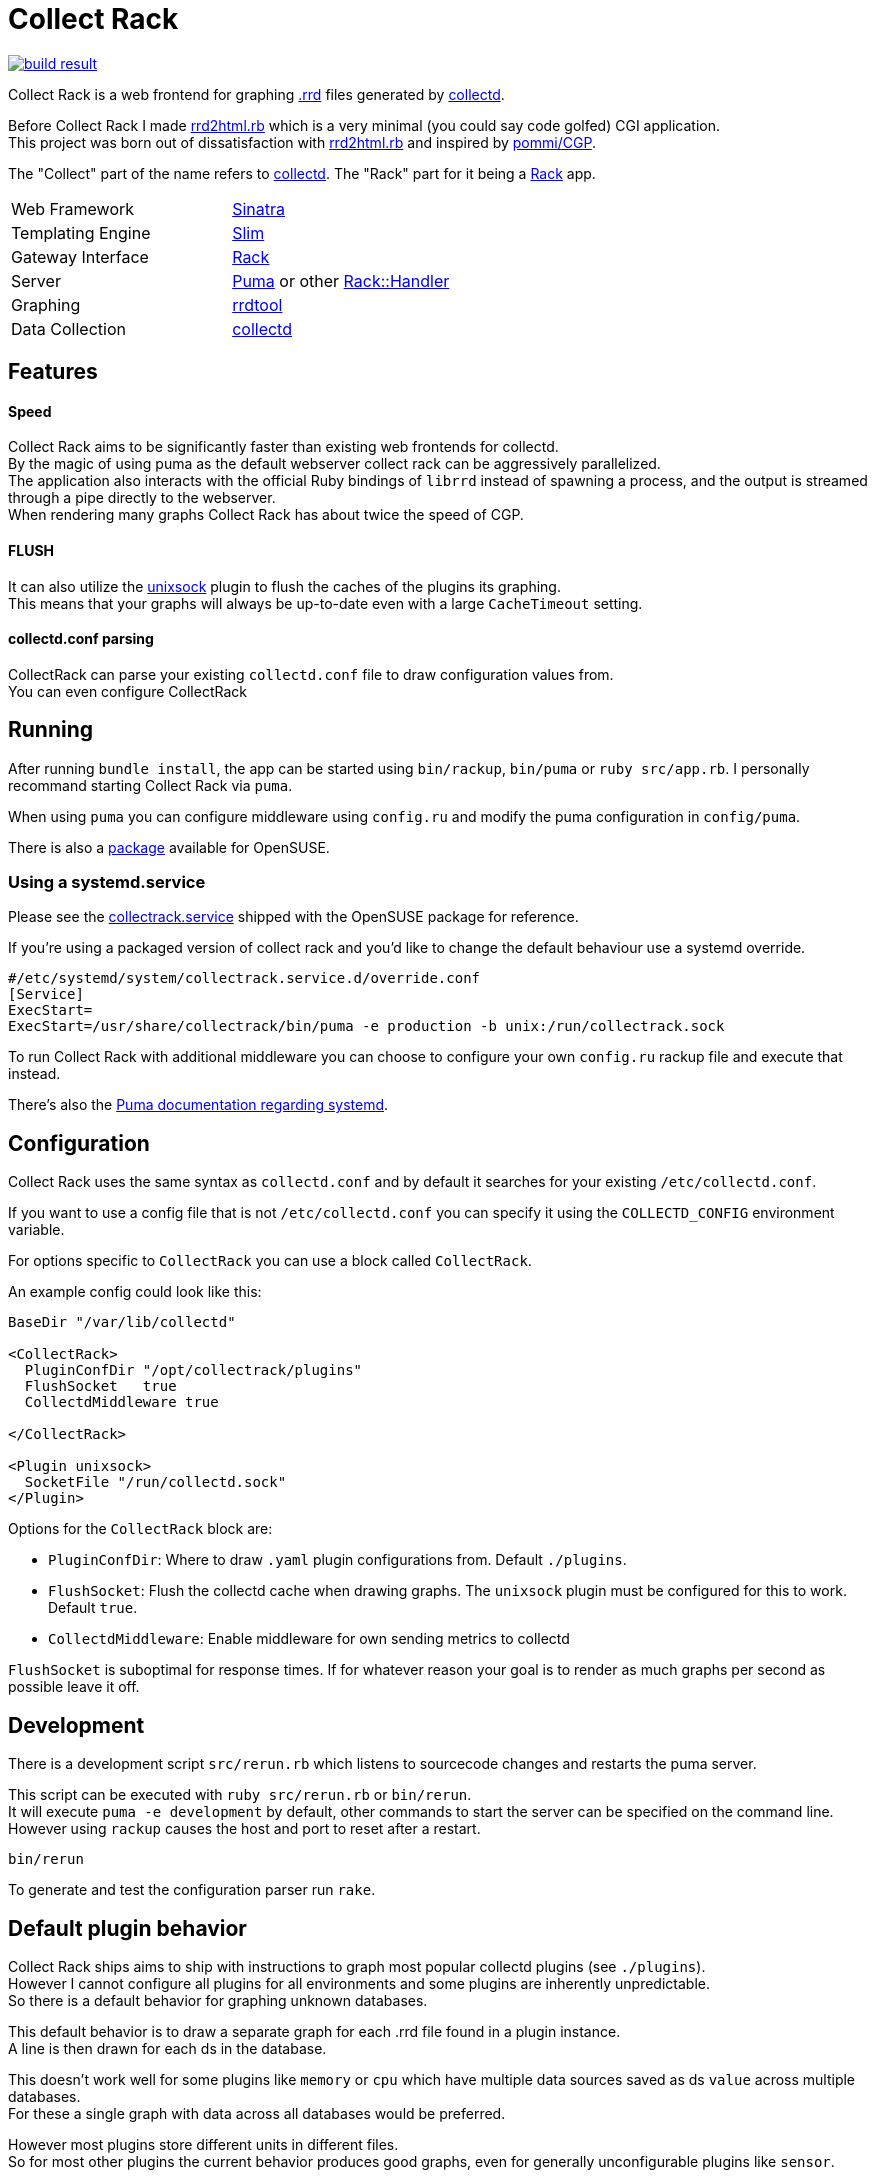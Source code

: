 :hardbreaks-option:

= Collect Rack

image::https://build.opensuse.org/projects/home:Levitating/packages/collectrack/badge.svg?repository=openSUSE_Factory&architecture=x86_64[build result, link="https://build.opensuse.org/package/show/home:Levitating/collectrack"]

Collect Rack is a web frontend for graphing https://oss.oetiker.ch/rrdtool/[.rrd] files generated by https://www.collectd.org/[collectd].

Before Collect Rack I made https://github.com/LevitatingBusinessMan/rrd2html.rb[rrd2html.rb] which is a very minimal (you could say code golfed) CGI application.
This project was born out of dissatisfaction with https://github.com/LevitatingBusinessMan/rrd2html.rb[rrd2html.rb] and inspired by https://github.com/pommi/CGP[pommi/CGP].

The "Collect" part of the name refers to https://www.collectd.org/[collectd]. The "Rack" part for it being a https://github.com/rack/rack/blob/main/SPEC.rdoc[Rack] app.

[cols="1,1"]
|===
| Web Framework
| https://sinatrarb.com/[Sinatra]

| Templating Engine
| https://slim-template.github.io/[Slim]

| Gateway Interface
| https://github.com/rack/rack/blob/main/SPEC.rdoc[Rack]

| Server
| https://puma.io/[Puma] or other https://github.com/rack/rack/tree/main?tab=readme-ov-file#supported-web-servers[Rack::Handler]

| Graphing
| https://oss.oetiker.ch/rrdtool/[rrdtool]

| Data Collection
| https://collectd.org[collectd]
|===

== Features
==== Speed
Collect Rack aims to be significantly faster than existing web frontends for collectd.
By the magic of using puma as the default webserver collect rack can be aggressively parallelized.
The application also interacts with the official Ruby bindings of `librrd` instead of spawning a process, and the output is streamed through a pipe directly to the webserver.
When rendering many graphs Collect Rack has about twice the speed of CGP.

==== FLUSH
It can also utilize the https://www.collectd.org/documentation/manpages/collectd-unixsock.html[unixsock] plugin to flush the caches of the plugins its graphing.
This means that your graphs will always be up-to-date even with a large `CacheTimeout` setting.

==== collectd.conf parsing
CollectRack can parse your existing `collectd.conf` file to draw configuration values from.
You can even configure CollectRack

== Running

After running `bundle install`, the app can be started using `bin/rackup`, `bin/puma` or `ruby src/app.rb`. I personally recommand starting Collect Rack via `puma`.

When using `puma` you can configure middleware using `config.ru` and modify the puma configuration in `config/puma`.

There is also a https://build.opensuse.org/package/show/home:Levitating/collectrack[package] available for OpenSUSE.

=== Using a  systemd.service
Please see the https://build.opensuse.org/projects/home:Levitating/packages/collectrack/files/collectrack.service?expand=1[collectrack.service] shipped with the OpenSUSE package for reference.

If you're using a packaged version of collect rack and you'd like to change the default behaviour use a systemd override.

```systemd
#/etc/systemd/system/collectrack.service.d/override.conf
[Service]
ExecStart=
ExecStart=/usr/share/collectrack/bin/puma -e production -b unix:/run/collectrack.sock
```

To run Collect Rack with additional middleware you can choose to configure your own `config.ru` rackup file and execute that instead.

There's also the https://github.com/puma/puma/blob/master/docs/systemd.md[Puma documentation regarding systemd].

== Configuration
Collect Rack uses the same syntax as `collectd.conf` and by default it searches for your existing `/etc/collectd.conf`.

If you want to use a config file that is not `/etc/collectd.conf` you can specify it using the `COLLECTD_CONFIG` environment variable.

For options specific to `CollectRack` you can use a block called `CollectRack`.

An example config could look like this:

```
BaseDir "/var/lib/collectd"

<CollectRack>
  PluginConfDir "/opt/collectrack/plugins"
  FlushSocket   true
  CollectdMiddleware true

</CollectRack>

<Plugin unixsock>
  SocketFile "/run/collectd.sock"
</Plugin>

```

Options for the `CollectRack` block are:

* `PluginConfDir`: Where to draw `.yaml` plugin configurations from. Default `./plugins`.
* `FlushSocket`: Flush the collectd cache when drawing graphs. The `unixsock` plugin must be configured for this to work. Default `true`.
* `CollectdMiddleware`: Enable middleware for own sending metrics to collectd

`FlushSocket` is suboptimal for response times. If for whatever reason your goal is to render as much graphs per second as possible leave it off.

== Development

There is a development script `src/rerun.rb` which listens to sourcecode changes and restarts the puma server.

This script can be executed with `ruby src/rerun.rb` or `bin/rerun`.
It will execute `puma -e development` by default, other commands to start the server can be specified on the command line.
However using `rackup` causes the  host and port to reset after a restart.

```
bin/rerun
```

To generate and test the configuration parser run `rake`.


== Default plugin behavior
Collect Rack ships aims to ship with instructions to graph most popular collectd plugins (see `./plugins`).
However I cannot configure all plugins for all environments and some plugins are inherently unpredictable.
So there is a default behavior for graphing unknown databases.

This default behavior is to draw a separate graph for each .rrd file found in a plugin instance.
A line is then drawn for each ds in the database.

This doesn't work well for some plugins like `memory` or `cpu` which have multiple data sources saved as ds `value` across multiple databases.
For these a single graph with data across all databases would be preferred.

However most plugins store different units in different files.
So for most other plugins the current behavior produces good graphs, even for generally unconfigurable plugins like `sensor`.

== Configuration Parser
This project ships a ruby implementation of the `collectd.conf` parser made with https://github.com/sparklemotion/rexical[rexical] and https://github.com/ruby/racc[racc]. Its code lives in `src/config`. You could use this in your own projects if you need to parse collectd configurations. See the readme at `src/config/README.adoc`.
